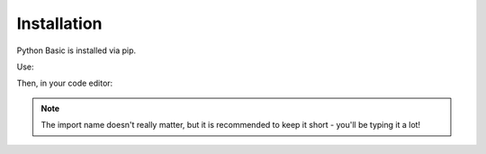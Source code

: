 Installation
========================================

Python Basic is installed via pip.

Use:

.. code-block:: shell
    pip install pythonbasic

Then, in your code editor:

.. code-block:: python
    import pythonbasic as pb

.. note:: The import name doesn't really matter, but it is recommended to keep it short - you'll be typing it a lot!